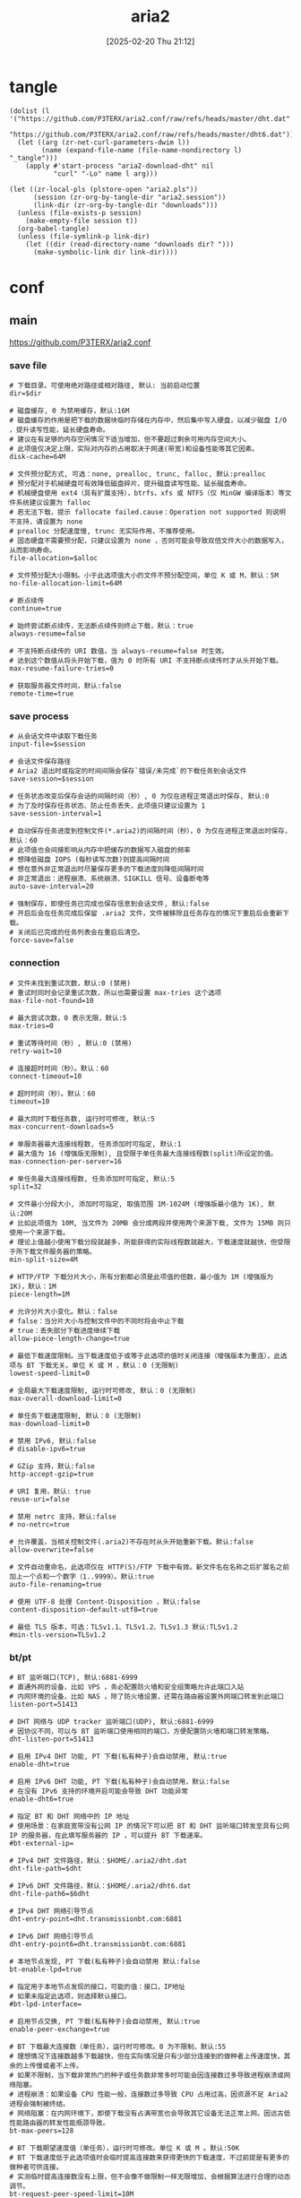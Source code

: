 #+title:      aria2
#+date:       [2025-02-20 Thu 21:12]
#+filetags:   :network:
#+identifier: 20250220T211258

* tangle
#+begin_src elisp
(dolist (l '("https://github.com/P3TERX/aria2.conf/raw/refs/heads/master/dht.dat"
             "https://github.com/P3TERX/aria2.conf/raw/refs/heads/master/dht6.dat"))
  (let ((arg (zr-net-curl-parameters-dwim l))
        (name (expand-file-name (file-name-nondirectory l) "_tangle")))
    (apply #'start-process "aria2-download-dht" nil
           "curl" "-Lo" name l arg)))

(let ((zr-local-pls (plstore-open "aria2.pls"))
      (session (zr-org-by-tangle-dir "aria2.session"))
      (link-dir (zr-org-by-tangle-dir "downloads")))
  (unless (file-exists-p session)
    (make-empty-file session t))
  (org-babel-tangle)
  (unless (file-symlink-p link-dir)
    (let ((dir (read-directory-name "downloads dir? ")))
      (make-symbolic-link dir link-dir))))
#+end_src

* conf
** main
:PROPERTIES:
:header-args+: :tangle (zr-org-by-tangle-dir "aria2.conf") :mkdirp t
:END:

https://github.com/P3TERX/aria2.conf
*** save file
:PROPERTIES:
:CUSTOM_ID: 2847641e-b3b8-4f68-b91c-4a1c6722d88e
:END:

#+begin_src conf-unix :var dir="./downloads" alloc=(if (y-or-n-p "SSD? ") "none" "falloc")
# 下载目录。可使用绝对路径或相对路径, 默认: 当前启动位置
dir=$dir

# 磁盘缓存, 0 为禁用缓存，默认:16M
# 磁盘缓存的作用是把下载的数据块临时存储在内存中，然后集中写入硬盘，以减少磁盘 I/O ，提升读写性能，延长硬盘寿命。
# 建议在有足够的内存空闲情况下适当增加，但不要超过剩余可用内存空间大小。
# 此项值仅决定上限，实际对内存的占用取决于网速(带宽)和设备性能等其它因素。
disk-cache=64M

# 文件预分配方式, 可选：none, prealloc, trunc, falloc, 默认:prealloc
# 预分配对于机械硬盘可有效降低磁盘碎片、提升磁盘读写性能、延长磁盘寿命。
# 机械硬盘使用 ext4（具有扩展支持），btrfs，xfs 或 NTFS（仅 MinGW 编译版本）等文件系统建议设置为 falloc
# 若无法下载，提示 fallocate failed.cause：Operation not supported 则说明不支持，请设置为 none
# prealloc 分配速度慢, trunc 无实际作用，不推荐使用。
# 固态硬盘不需要预分配，只建议设置为 none ，否则可能会导致双倍文件大小的数据写入，从而影响寿命。
file-allocation=$alloc

# 文件预分配大小限制。小于此选项值大小的文件不预分配空间，单位 K 或 M，默认：5M
no-file-allocation-limit=64M

# 断点续传
continue=true

# 始终尝试断点续传，无法断点续传则终止下载，默认：true
always-resume=false

# 不支持断点续传的 URI 数值，当 always-resume=false 时生效。
# 达到这个数值从将头开始下载，值为 0 时所有 URI 不支持断点续传时才从头开始下载。
max-resume-failure-tries=0

# 获取服务器文件时间，默认:false
remote-time=true
#+end_src

*** save process
:PROPERTIES:
:CUSTOM_ID: 27f62b99-4fa2-40e4-9ade-9b9550952056
:END:
#+begin_src conf-unix :var session="./aria2.session"
# 从会话文件中读取下载任务
input-file=$session

# 会话文件保存路径
# Aria2 退出时或指定的时间间隔会保存`错误/未完成`的下载任务到会话文件
save-session=$session

# 任务状态改变后保存会话的间隔时间（秒）, 0 为仅在进程正常退出时保存, 默认:0
# 为了及时保存任务状态、防止任务丢失，此项值只建议设置为 1
save-session-interval=1

# 自动保存任务进度到控制文件(*.aria2)的间隔时间（秒），0 为仅在进程正常退出时保存，默认：60
# 此项值也会间接影响从内存中把缓存的数据写入磁盘的频率
# 想降低磁盘 IOPS (每秒读写次数)则提高间隔时间
# 想在意外非正常退出时尽量保存更多的下载进度则降低间隔时间
# 非正常退出：进程崩溃、系统崩溃、SIGKILL 信号、设备断电等
auto-save-interval=20

# 强制保存，即使任务已完成也保存信息到会话文件, 默认:false
# 开启后会在任务完成后保留 .aria2 文件，文件被移除且任务存在的情况下重启后会重新下载。
# 关闭后已完成的任务列表会在重启后清空。
force-save=false
#+end_src

*** connection
:PROPERTIES:
:CUSTOM_ID: 78cd3fca-00dd-4c54-92e2-9dfd23c9b41a
:END:
#+begin_src conf-unix
# 文件未找到重试次数，默认:0 (禁用)
# 重试时同时会记录重试次数，所以也需要设置 max-tries 这个选项
max-file-not-found=10

# 最大尝试次数，0 表示无限，默认:5
max-tries=0

# 重试等待时间（秒）, 默认:0 (禁用)
retry-wait=10

# 连接超时时间（秒）。默认：60
connect-timeout=10

# 超时时间（秒）。默认：60
timeout=10

# 最大同时下载任务数, 运行时可修改, 默认:5
max-concurrent-downloads=5

# 单服务器最大连接线程数, 任务添加时可指定, 默认:1
# 最大值为 16 (增强版无限制), 且受限于单任务最大连接线程数(split)所设定的值。
max-connection-per-server=16

# 单任务最大连接线程数, 任务添加时可指定, 默认:5
split=32

# 文件最小分段大小, 添加时可指定, 取值范围 1M-1024M (增强版最小值为 1K), 默认:20M
# 比如此项值为 10M, 当文件为 20MB 会分成两段并使用两个来源下载, 文件为 15MB 则只使用一个来源下载。
# 理论上值越小使用下载分段就越多，所能获得的实际线程数就越大，下载速度就越快，但受限于所下载文件服务器的策略。
min-split-size=4M

# HTTP/FTP 下载分片大小，所有分割都必须是此项值的倍数，最小值为 1M (增强版为 1K)，默认：1M
piece-length=1M

# 允许分片大小变化。默认：false
# false：当分片大小与控制文件中的不同时将会中止下载
# true：丢失部分下载进度继续下载
allow-piece-length-change=true

# 最低下载速度限制。当下载速度低于或等于此选项的值时关闭连接（增强版本为重连），此选项与 BT 下载无关。单位 K 或 M ，默认：0 (无限制)
lowest-speed-limit=0

# 全局最大下载速度限制, 运行时可修改, 默认：0 (无限制)
max-overall-download-limit=0

# 单任务下载速度限制, 默认：0 (无限制)
max-download-limit=0

# 禁用 IPv6, 默认:false
# disable-ipv6=true

# GZip 支持，默认:false
http-accept-gzip=true

# URI 复用，默认: true
reuse-uri=false

# 禁用 netrc 支持，默认:false
# no-netrc=true

# 允许覆盖，当相关控制文件(.aria2)不存在时从头开始重新下载。默认:false
allow-overwrite=false

# 文件自动重命名，此选项仅在 HTTP(S)/FTP 下载中有效。新文件名在名称之后扩展名之前加上一个点和一个数字（1..9999）。默认:true
auto-file-renaming=true

# 使用 UTF-8 处理 Content-Disposition ，默认:false
content-disposition-default-utf8=true

# 最低 TLS 版本，可选：TLSv1.1、TLSv1.2、TLSv1.3 默认:TLSv1.2
#min-tls-version=TLSv1.2
#+end_src

*** bt/pt
:PROPERTIES:
:CUSTOM_ID: 00b15b1b-cbb2-4628-a525-8aa775cde413
:END:
#+begin_src conf-unix :var dht="./dht.dat" 6dht="./dht6.dat" tracker=(org-file-contents "https://cf.trackerslist.com/best_aria2.txt")
# BT 监听端口(TCP), 默认:6881-6999
# 直通外网的设备，比如 VPS ，务必配置防火墙和安全组策略允许此端口入站
# 内网环境的设备，比如 NAS ，除了防火墙设置，还需在路由器设置外网端口转发到此端口
listen-port=51413

# DHT 网络与 UDP tracker 监听端口(UDP), 默认:6881-6999
# 因协议不同，可以与 BT 监听端口使用相同的端口，方便配置防火墙和端口转发策略。
dht-listen-port=51413

# 启用 IPv4 DHT 功能, PT 下载(私有种子)会自动禁用, 默认:true
enable-dht=true

# 启用 IPv6 DHT 功能, PT 下载(私有种子)会自动禁用，默认:false
# 在没有 IPv6 支持的环境开启可能会导致 DHT 功能异常
enable-dht6=true

# 指定 BT 和 DHT 网络中的 IP 地址
# 使用场景：在家庭宽带没有公网 IP 的情况下可以把 BT 和 DHT 监听端口转发至具有公网 IP 的服务器，在此填写服务器的 IP ，可以提升 BT 下载速率。
#bt-external-ip=

# IPv4 DHT 文件路径，默认：$HOME/.aria2/dht.dat
dht-file-path=$dht

# IPv6 DHT 文件路径，默认：$HOME/.aria2/dht6.dat
dht-file-path6=$6dht

# IPv4 DHT 网络引导节点
dht-entry-point=dht.transmissionbt.com:6881

# IPv6 DHT 网络引导节点
dht-entry-point6=dht.transmissionbt.com:6881

# 本地节点发现, PT 下载(私有种子)会自动禁用 默认:false
bt-enable-lpd=true

# 指定用于本地节点发现的接口，可能的值：接口，IP地址
# 如果未指定此选项，则选择默认接口。
#bt-lpd-interface=

# 启用节点交换, PT 下载(私有种子)会自动禁用, 默认:true
enable-peer-exchange=true

# BT 下载最大连接数（单任务），运行时可修改。0 为不限制，默认:55
# 理想情况下连接数越多下载越快，但在实际情况是只有少部分连接到的做种者上传速度快，其余的上传慢或者不上传。
# 如果不限制，当下载非常热门的种子或任务数非常多时可能会因连接数过多导致进程崩溃或网络阻塞。
# 进程崩溃：如果设备 CPU 性能一般，连接数过多导致 CPU 占用过高，因资源不足 Aria2 进程会强制被终结。
# 网络阻塞：在内网环境下，即使下载没有占满带宽也会导致其它设备无法正常上网。因远古低性能路由器的转发性能瓶颈导致。
bt-max-peers=128

# BT 下载期望速度值（单任务），运行时可修改。单位 K 或 M 。默认:50K
# BT 下载速度低于此选项值时会临时提高连接数来获得更快的下载速度，不过前提是有更多的做种者可供连接。
# 实测临时提高连接数没有上限，但不会像不做限制一样无限增加，会根据算法进行合理的动态调节。
bt-request-peer-speed-limit=10M

# 全局最大上传速度限制, 运行时可修改, 默认:0 (无限制)
# 设置过低可能影响 BT 下载速度
max-overall-upload-limit=2M

# 单任务上传速度限制, 默认:0 (无限制)
max-upload-limit=0

# 最小分享率。当种子的分享率达到此选项设置的值时停止做种, 0 为一直做种, 默认:1.0
# 强烈建议您将此选项设置为大于等于 1.0
seed-ratio=1.0

# 最小做种时间（分钟）。设置为 0 时将在 BT 任务下载完成后停止做种。
seed-time=0

# 做种前检查文件哈希, 默认:true
bt-hash-check-seed=true

# 继续之前的BT任务时, 无需再次校验, 默认:false
bt-seed-unverified=false

bt-tracker=$tracker

# BT tracker 服务器连接超时时间（秒）。默认：60
# 建立连接后，此选项无效，将使用 bt-tracker-timeout 选项的值
bt-tracker-connect-timeout=10

# BT tracker 服务器超时时间（秒）。默认：60
bt-tracker-timeout=10

# BT 服务器连接间隔时间（秒）。默认：0 (自动)
#bt-tracker-interval=0

# BT 下载优先下载文件开头或结尾
bt-prioritize-piece=head=32M,tail=32M

# 保存通过 WebUI(RPC) 上传的种子文件(.torrent)，默认:true
# 所有涉及种子文件保存的选项都建议开启，不保存种子文件有任务丢失的风险。
# 通过 RPC 自定义临时下载目录可能不会保存种子文件。
rpc-save-upload-metadata=true

# 下载种子文件(.torrent)自动开始下载, 默认:true，可选：false|mem
# true：保存种子文件
# false：仅下载种子文件
# mem：将种子保存在内存中
follow-torrent=true

# 种子文件下载完后暂停任务，默认：false
# 在开启 follow-torrent 选项后下载种子文件或磁力会自动开始下载任务进行下载，而同时开启当此选项后会建立相关任务并暂停。
pause-metadata=false

# 保存磁力链接元数据为种子文件(.torrent), 默认:false
bt-save-metadata=true

# 加载已保存的元数据文件(.torrent)，默认:false
bt-load-saved-metadata=true

# 删除 BT 下载任务中未选择文件，默认:false
bt-remove-unselected-file=true

# BT强制加密, 默认: false
# 启用后将拒绝旧的 BT 握手协议并仅使用混淆握手及加密。可以解决部分运营商对 BT 下载的封锁，且有一定的防版权投诉与迅雷吸血效果。
# 此选项相当于后面两个选项(bt-require-crypto=true, bt-min-crypto-level=arc4)的快捷开启方式，但不会修改这两个选项的值。
bt-force-encryption=true

# BT加密需求，默认：false
# 启用后拒绝与旧的 BitTorrent 握手协议(\19BitTorrent protocol)建立连接，始终使用混淆处理握手。
#bt-require-crypto=true

# BT最低加密等级，可选：plain（明文），arc4（加密），默认：plain
#bt-min-crypto-level=arc4

# 分离仅做种任务，默认：false
# 从正在下载的任务中排除已经下载完成且正在做种的任务，并开始等待列表中的下一个任务。
bt-detach-seed-only=true
#+end_src

*** agent
:PROPERTIES:
:CUSTOM_ID: 695840bb-10ec-4834-a7c2-72d89f0cdf19
:END:
#+begin_src conf-unix
# 自定义 User Agent
user-agent=Mozilla/5.0 (Windows NT 10.0; Win64; x64) AppleWebKit/537.36 (KHTML, like Gecko) Chrome/93.0.4577.63 Safari/537.36 Edg/93.0.961.47

# BT 客户端伪装
# PT 下载需要保持 user-agent 和 peer-agent 两个参数一致
# 部分 PT 站对 Aria2 有特殊封禁机制，客户端伪装不一定有效，且有封禁账号的风险。
#user-agent=Deluge 1.3.15
peer-agent=Deluge 1.3.15
peer-id-prefix=-DE13F0-
#+end_src

*** hooks
:PROPERTIES:
:CUSTOM_ID: bf1b44df-ae49-4eb7-b9ac-c6e26f41313a
:END:
#+begin_src conf-unix :var ext=(pcase system-type ('windows-nt "bat") (_ "sh"))
# 下载停止后执行的命令
# 从 正在下载 到 删除、错误、完成 时触发。暂停被标记为未开始下载，故与此项无关。
on-download-stop=scripts/download-stop.$ext

# 下载完成后执行的命令
# 此项未定义则执行 下载停止后执行的命令 (on-download-stop)
on-download-complete=scripts/download-complete.$ext

# 下载错误后执行的命令
# 此项未定义则执行 下载停止后执行的命令 (on-download-stop)
on-download-error=scripts/download-error.$ext

# 下载暂停后执行的命令
on-download-pause=scripts/download-pause.$ext

# 下载开始后执行的命令
on-download-start=scripts/download-start.$ext

# BT 下载完成后执行的命令
on-bt-download-complete=scripts/bt-download-complete.$ext
#+end_src

*** rpc
:PROPERTIES:
:CUSTOM_ID: dc7cf92e-18fa-44f6-9ab9-8a1b00cb7b0b
:END:
#+begin_src conf-unix :var secret=(auth-source-pick-first-password :host "aria2.localhost")
# 启用 JSON-RPC/XML-RPC 服务器, 默认:false
enable-rpc=true

# 接受所有远程请求, 默认:false
rpc-allow-origin-all=true

# 允许外部访问, 默认:false
rpc-listen-all=true

# RPC 监听端口, 默认:6800
rpc-listen-port=6800

# RPC 密钥
rpc-secret=$secret

# RPC 最大请求大小
rpc-max-request-size=10M

# RPC 服务 SSL/TLS 加密, 默认：false
# 启用加密后必须使用 https 或者 wss 协议连接
# 不推荐开启，建议使用 web server 反向代理，比如 Nginx、Caddy ，灵活性更强。
#rpc-secure=false

# 在 RPC 服务中启用 SSL/TLS 加密时的证书文件(.pem/.crt)
#rpc-certificate=/root/.aria2/xxx.pem

# 在 RPC 服务中启用 SSL/TLS 加密时的私钥文件(.key)
#rpc-private-key=/root/.aria2/xxx.key

# 事件轮询方式, 可选：epoll, kqueue, port, poll, select, 不同系统默认值不同
#event-poll=select
#+end_src

*** advanced
:PROPERTIES:
:CUSTOM_ID: 54a84d6e-4186-47ce-8eff-500319b021f0
:END:
#+begin_src conf-unix
# 启用异步 DNS 功能。默认：true
# async-dns=true

# 指定异步 DNS 服务器列表，未指定则从 /etc/resolv.conf 中读取。
#async-dns-server=119.29.29.29,223.5.5.5,8.8.8.8,1.1.1.1

# 指定单个网络接口，可能的值：接口，IP地址，主机名
# 如果接口具有多个 IP 地址，则建议指定 IP 地址。
# 已知指定网络接口会影响依赖本地 RPC 的连接的功能场景，即通过 localhost 和 127.0.0.1 无法与 Aria2 服务端进行讯通。
#interface=

# 指定多个网络接口，多个值之间使用逗号(,)分隔。
# 使用 interface 选项时会忽略此项。
#multiple-interface=
#+end_src

*** log
:PROPERTIES:
:CUSTOM_ID: 9dadd617-49e9-44c7-9c38-702f62dca162
:END:
#+begin_src conf-unix
# 日志文件保存路径，忽略或设置为空为不保存，默认：不保存
#log=

# 日志级别，可选 debug, info, notice, warn, error 。默认：debug
#log-level=warn

# 控制台日志级别，可选 debug, info, notice, warn, error ，默认：notice
console-log-level=notice

# 安静模式，禁止在控制台输出日志，默认：false
quiet=false

# 下载进度摘要输出间隔时间（秒），0 为禁止输出。默认：60
summary-interval=0

# 关闭控制台进度条输出，避免日志里面打印大量空行
show-console-readout=false
#+end_src

* scripts
#+begin_src elisp :var platform='()
(let ((script-dir "_tangle/scripts/")
      tpl ext)
  (pcase (or platform system-type)
    ('windows-nt
     (setq tpl "emacsclient -ne \"(zr-aria2-event-handler \"\"%s\"\" \"\"%%1\"\" %%2 \"%%3\")\""
           ext "bat"))
    (_
     (setq tpl "#!/usr/bin/env bash\nenv -C Downloads emacsclient -ne \"(zr-aria2-event-handler \\\"%s\\\" \\\"$1\\\" $2 \\\"$3\\\")\""
           ext "sh")))
  (mkdir script-dir t)
  (dolist (s '("download-stop"
               "download-complete"
               "download-error"
               "download-pause"
               "download-start"
               "bt-download-complete"))
    (let ((path (format "%s%s.%s" script-dir s ext)))
      (write-region (format tpl s) nil path)
      (chmod path #o700))))
#+end_src
